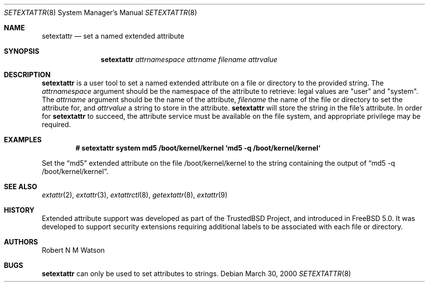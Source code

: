 .\"-
.\" Copyright (c) 2000, 2001 Robert N. M. Watson
.\" All rights reserved.
.\"
.\" Redistribution and use in source and binary forms, with or without
.\" modification, are permitted provided that the following conditions
.\" are met:
.\" 1. Redistributions of source code must retain the above copyright
.\"    notice, this list of conditions and the following disclaimer.
.\" 2. Redistributions in binary form must reproduce the above copyright
.\"    notice, this list of conditions and the following disclaimer in the
.\"    documentation and/or other materials provided with the distribution.
.\"
.\" THIS SOFTWARE IS PROVIDED BY THE AUTHOR AND CONTRIBUTORS ``AS IS'' AND
.\" ANY EXPRESS OR IMPLIED WARRANTIES, INCLUDING, BUT NOT LIMITED TO, THE
.\" IMPLIED WARRANTIES OF MERCHANTABILITY AND FITNESS FOR A PARTICULAR PURPOSE
.\" ARE DISCLAIMED.  IN NO EVENT SHALL THE AUTHOR OR CONTRIBUTORS BE LIABLE
.\" FOR ANY DIRECT, INDIRECT, INCIDENTAL, SPECIAL, EXEMPLARY, OR CONSEQUENTIAL
.\" DAMAGES (INCLUDING, BUT NOT LIMITED TO, PROCUREMENT OF SUBSTITUTE GOODS
.\" OR SERVICES; LOSS OF USE, DATA, OR PROFITS; OR BUSINESS INTERRUPTION)
.\" HOWEVER CAUSED AND ON ANY THEORY OF LIABILITY, WHETHER IN CONTRACT, STRICT
.\" LIABILITY, OR TORT (INCLUDING NEGLIGENCE OR OTHERWISE) ARISING IN ANY WAY
.\" OUT OF THE USE OF THIS SOFTWARE, EVEN IF ADVISED OF THE POSSIBILITY OF
.\" SUCH DAMAGE.
.\"
.\" $FreeBSD$
.\"
.Dd March 30, 2000
.Dt SETEXTATTR 8
.Os
.Sh NAME
.Nm setextattr
.Nd set a named extended attribute
.Sh SYNOPSIS
.Nm
.Ar attrnamespace
.Ar attrname
.Ar filename
.Ar attrvalue
.Sh DESCRIPTION
.Nm
is a user tool to set a named extended attribute on a file or directory to
the provided string.
The
.Ar attrnamespace
argument should be the namespace of the attribute to retrieve: legal
values are "user" and "system".
The
.Ar attrname
argument should be the name of the attribute,
.Ar filename
the name of the file or directory to set the attribute for, and
.Ar attrvalue
a string to store in the attribute.
.Nm
will store the string in the file's attribute.
In order for
.Nm
to succeed, the attribute service must be available on the file system,
and appropriate privilege may be required.
.Sh EXAMPLES
.Dl # setextattr system md5 /boot/kernel/kernel `md5 -q /boot/kernel/kernel`
.Pp
Set the
.Dq md5
extended attribute on the file /boot/kernel/kernel to the string
containing the output of
.Dq md5 -q /boot/kernel/kernel .
.Sh SEE ALSO
.Xr extattr 2 ,
.Xr extattr 3 ,
.Xr extattrctl 8 ,
.Xr getextattr 8 ,
.Xr extattr 9
.Sh HISTORY
Extended attribute support was developed as part of the TrustedBSD Project,
and introduced in
.Fx 5.0 .
It was developed to support security extensions requiring additional labels
to be associated with each file or directory.
.Sh AUTHORS
Robert N M Watson
.Sh BUGS
.Nm
can only be used to set attributes to strings.
